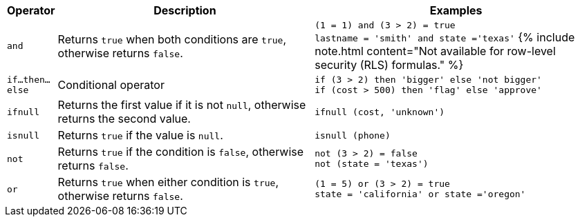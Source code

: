 ++++
<table>
<colgroup>
   <col style="width:5%" />
   <col style="width:45%" />
   <col style="width:50%" />
</colgroup>
  <thead>
    <tr>
      <th>Operator</th>
      <th>Description</th>
      <th>Examples</th>
    </tr>
  </thead>
  <tbody>
    <tr id="and">
      <td><code>and</code></td>
      <td>Returns <code>true</code> when both conditions are <code>true</code>, otherwise returns <code>false</code>.</td>
      <td><code class="highlighter-rouge">(1 = 1) and (3 &gt; 2) = true</code><br><code class="highlighter-rouge">lastname = 'smith' and state ='texas'</code>
      {% include note.html content="Not available for row-level security (RLS) formulas." %}
      </td>
    </tr>
    <tr id="if-then-else">
      <td><code>if…then…else</code></td>
      <td>Conditional operator</td>
      <td><code class="highlighter-rouge">if (3 &gt; 2) then 'bigger' else 'not bigger'</code><br><code class="highlighter-rouge">if (cost &gt; 500) then 'flag' else 'approve'</code></td>
    </tr>
    <tr id="ifnull">
      <td><code>ifnull</code></td>
      <td>Returns the first value if it is not <code>null</code>, otherwise returns the second value.</td>
      <td><code class="highlighter-rouge">ifnull (cost, 'unknown')</code></td>
    </tr>
    <tr id="isnull">
      <td><code>isnull</code></td>
      <td>Returns <code>true</code> if the value is <code>null</code>.</td>
      <td><code class="highlighter-rouge">isnull (phone)</code></td>
    </tr>
    <tr id="not">
      <td><code>not</code></td>
      <td>Returns <code>true</code> if the condition is <code>false</code>, otherwise returns <code>false</code>.</td>
      <td><code class="highlighter-rouge">not (3 &gt; 2) = false</code><br><code class="highlighter-rouge">not (state = 'texas')</code></td>
    </tr>
    <tr id="or">
      <td><code>or</code></td>
      <td>Returns <code>true</code> when either condition is <code>true</code>, otherwise returns <code>false</code>.</td>
      <td><code class="highlighter-rouge">(1 = 5) or (3 &gt; 2) = true</code><br><code class="highlighter-rouge">state = 'california' or state ='oregon'</code></td>
    </tr>
  </tbody>
</table>
++++

